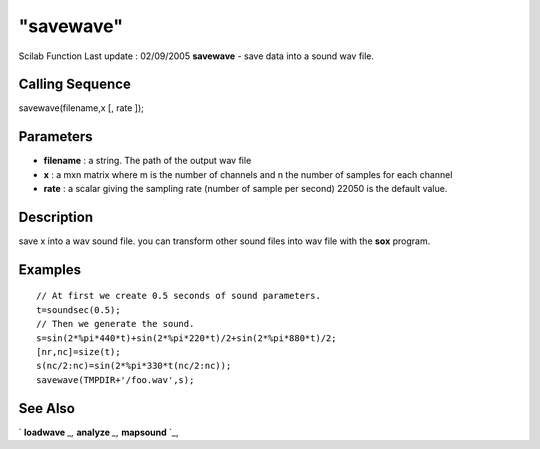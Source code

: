 ====
"savewave"
====

Scilab Function Last update : 02/09/2005
**savewave** - save data into a sound wav file.



Calling Sequence
~~~~~~~~~~~~~~~~

savewave(filename,x [, rate ]);




Parameters
~~~~~~~~~~


+ **filename** : a string. The path of the output wav file
+ **x** : a mxn matrix where m is the number of channels and n the
  number of samples for each channel
+ **rate** : a scalar giving the sampling rate (number of sample per
  second) 22050 is the default value.




Description
~~~~~~~~~~~

save x into a wav sound file. you can transform other sound files into
wav file with the **sox** program.



Examples
~~~~~~~~


::

    
    // At first we create 0.5 seconds of sound parameters.
    t=soundsec(0.5);
    // Then we generate the sound.
    s=sin(2*%pi*440*t)+sin(2*%pi*220*t)/2+sin(2*%pi*880*t)/2;
    [nr,nc]=size(t);
    s(nc/2:nc)=sin(2*%pi*330*t(nc/2:nc));
    savewave(TMPDIR+'/foo.wav',s);
      




See Also
~~~~~~~~

` **loadwave** `_,` **analyze** `_,` **mapsound** `_,

.. _
      : ://./sound/analyze.htm
.. _
      : ://./sound/mapsound.htm
.. _
      : ://./sound/loadwave.htm


